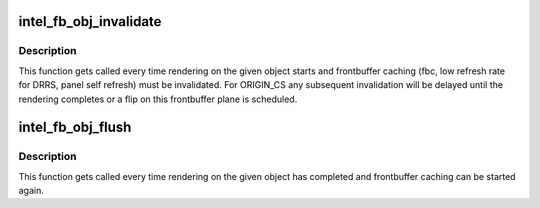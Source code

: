 .. -*- coding: utf-8; mode: rst -*-
.. src-file: drivers/gpu/drm/i915/intel_frontbuffer.h

.. _`intel_fb_obj_invalidate`:

intel_fb_obj_invalidate
=======================

.. c:function:: bool intel_fb_obj_invalidate(struct drm_i915_gem_object *obj, enum fb_op_origin origin)

    invalidate frontbuffer object

    :param struct drm_i915_gem_object \*obj:
        GEM object to invalidate

    :param enum fb_op_origin origin:
        which operation caused the invalidation

.. _`intel_fb_obj_invalidate.description`:

Description
-----------

This function gets called every time rendering on the given object starts and
frontbuffer caching (fbc, low refresh rate for DRRS, panel self refresh) must
be invalidated. For ORIGIN_CS any subsequent invalidation will be delayed
until the rendering completes or a flip on this frontbuffer plane is
scheduled.

.. _`intel_fb_obj_flush`:

intel_fb_obj_flush
==================

.. c:function:: void intel_fb_obj_flush(struct drm_i915_gem_object *obj, enum fb_op_origin origin)

    flush frontbuffer object

    :param struct drm_i915_gem_object \*obj:
        GEM object to flush

    :param enum fb_op_origin origin:
        which operation caused the flush

.. _`intel_fb_obj_flush.description`:

Description
-----------

This function gets called every time rendering on the given object has
completed and frontbuffer caching can be started again.

.. This file was automatic generated / don't edit.

